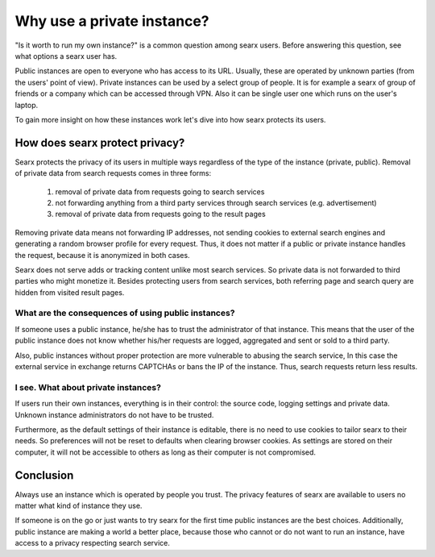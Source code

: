 Why use a private instance?
===========================

"Is it worth to run my own instance?" is a common question among searx users. Before answering this question, see what options a searx user has.

Public instances are open to everyone who has access to its URL. Usually, these are operated by unknown parties (from the users' point of view). Private instances can be used by a select group of people. It is for example a searx of group of friends or a company which can be accessed through VPN. Also it can be single user one which runs on the user's laptop.

To gain more insight on how these instances work let's dive into how searx protects its users.

How does searx protect privacy?
-------------------------------

Searx protects the privacy of its users in multiple ways regardless of the type of the instance (private, public). Removal of private data from search requests comes in three forms:

 1. removal of private data from requests going to search services
 2. not forwarding anything from a third party services through search services (e.g. advertisement)
 3. removal of private data from requests going to the result pages

Removing private data means not forwarding IP addresses, not sending cookies to external search engines and generating a random browser profile for every request. Thus, it does not matter if a public or private instance handles the request, because it is anonymized in both cases.

Searx does not serve adds or tracking content unlike most search services. So private data is not forwarded to third parties who might monetize it. Besides protecting users from search services, both referring page and search query are hidden from visited result pages.

What are the consequences of using public instances?
^^^^^^^^^^^^^^^^^^^^^^^^^^^^^^^^^^^^^^^^^^^^^^^^^^^^

If someone uses a public instance, he/she has to trust the administrator of that instance.
This means that the user of the public instance does not know whether his/her requests are logged, aggregated and sent or sold to a third party.

Also, public instances without proper protection are more vulnerable to abusing the search service, In this case the external service in exchange returns CAPTCHAs or bans the IP of the instance. Thus, search requests return less results.

I see. What about private instances?
^^^^^^^^^^^^^^^^^^^^^^^^^^^^^^^^^^^^

If users run their own instances, everything is in their control: the source code, logging settings and private data. Unknown instance administrators do not have to be trusted.

Furthermore, as the default settings of their instance is editable, there is no need to use cookies to tailor searx to their needs. So preferences will not be reset to defaults when clearing browser cookies. As settings are stored on their computer, it will not be accessible to others as long as their computer is not compromised.

Conclusion
----------

Always use an instance which is operated by people you trust. The privacy features of searx are available to users no matter what kind of instance they use.

If someone is on the go or just wants to try searx for the first time public instances are the best choices. Additionally, public instance are making a world a better place, because those who cannot or do not want to run an instance, have access to a privacy respecting search service.
